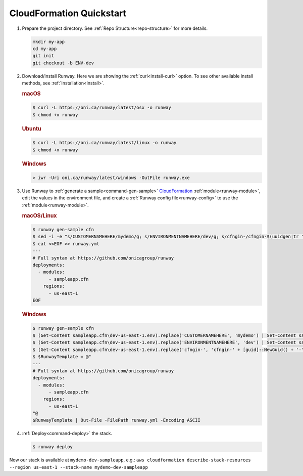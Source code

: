 .. _CloudFormation: https://aws.amazon.com/cloudformation/

.. _qs-cfn:

CloudFormation Quickstart
=========================

#. Prepare the project directory. See :ref:`Repo Structure<repo-structure>`
   for more details.

   .. code-block:: shell

       mkdir my-app
       cd my-app
       git init
       git checkout -b ENV-dev

#. Download/install Runway. Here we are showing the :ref:`curl<install-curl>`
   option. To see other available install methods, see
   :ref:`Installation<install>`.

   .. rubric:: macOS

   .. code-block:: shell

       $ curl -L https://oni.ca/runway/latest/osx -o runway
       $ chmod +x runway

   .. rubric:: Ubuntu

   .. code-block:: shell

       $ curl -L https://oni.ca/runway/latest/linux -o runway
       $ chmod +x runway

   .. rubric:: Windows

   .. code-block:: shell

       > iwr -Uri oni.ca/runway/latest/windows -OutFile runway.exe

#. Use Runway to :ref:`generate a sample<command-gen-sample>` `CloudFormation`_
   :ref:`module<runway-module>`, edit the values in the environment file, and
   create a :ref:`Runway config file<runway-config>` to use the
   :ref:`module<runway-module>`.

   .. rubric:: macOS/Linux

   .. code-block:: shell

       $ runway gen-sample cfn
       $ sed -i -e "s/CUSTOMERNAMEHERE/mydemo/g; s/ENVIRONMENTNAMEHERE/dev/g; s/cfngin-/cfngin-$(uuidgen|tr "[:upper:]" "[:lower:]")-/g" sampleapp.cfn/dev-us-east-1.env
       $ cat <<EOF >> runway.yml
       ---
       # Full syntax at https://github.com/onicagroup/runway
       deployments:
         - modules:
             - sampleapp.cfn
           regions:
             - us-east-1
       EOF

   .. rubric:: Windows

   .. code-block:: shell

       $ runway gen-sample cfn
       $ (Get-Content sampleapp.cfn\dev-us-east-1.env).replace('CUSTOMERNAMEHERE', 'mydemo') | Set-Content sampleapp.cfn\dev-us-east-1.env
       $ (Get-Content sampleapp.cfn\dev-us-east-1.env).replace('ENVIRONMENTNAMEHERE', 'dev') | Set-Content sampleapp.cfn\dev-us-east-1.env
       $ (Get-Content sampleapp.cfn\dev-us-east-1.env).replace('cfngin-', 'cfngin-' + [guid]::NewGuid() + '-') | Set-Content sampleapp.cfn\dev-us-east-1.env
       $ $RunwayTemplate = @"
       ---
       # Full syntax at https://github.com/onicagroup/runway
       deployments:
         - modules:
             - sampleapp.cfn
           regions:
             - us-east-1
       "@
       $RunwayTemplate | Out-File -FilePath runway.yml -Encoding ASCII

#. :ref:`Deploy<command-deploy>` the stack.

   .. code-block:: shell

       $ runway deploy


Now our stack is available at ``mydemo-dev-sampleapp``, e.g.:
``aws cloudformation describe-stack-resources --region us-east-1 --stack-name
mydemo-dev-sampleapp``
